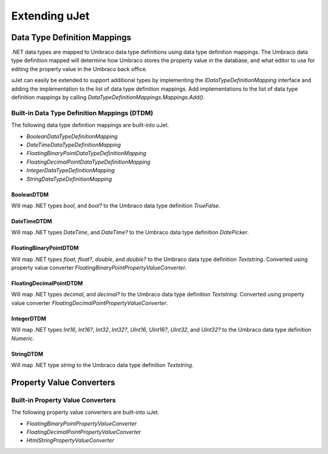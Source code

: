 **************
Extending uJet
**************

Data Type Definition Mappings
=============================
.NET data types are mapped to Umbraco data type definitions using data type definition mappings. The Umbraco data type definition mapped will determine how Umbraco stores the property value in the database, and what editor to use for editing the property value in the Umbraco back office.

uJet can easily be extended to support additional types by implementing the `IDataTypeDefinitionMapping` interface and adding the implementation to the list of data type definition mappings. Add implementations to the list of data type definition mappings by calling `DataTypeDefinitionMappings.Mappings.Add()`.

Built-in Data Type Definition Mappings (DTDM)
---------------------------------------------
The following data type definition mappings are built-into uJet.

* `BooleanDataTypeDefinitionMapping`
* `DateTimeDataTypeDefinitionMapping`
* `FloatingBinaryPointDataTypeDefinitionMapping`
* `FloatingDecimalPointDataTypeDefinitionMapping`
* `IntegerDataTypeDefinitionMapping`
* `StringDataTypeDefinitionMapping`

BooleanDTDM
^^^^^^^^^^^^^^^^^^^^^^^^^^^^^^^^
Will map .NET types `bool`, and `bool?` to the Umbraco data type definition `TrueFalse`.

DateTimeDTDM
^^^^^^^^^^^^^^^^^^^^^^^^^^^^^^^^^
Will map .NET types `DateTime`, and `DateTime?` to the Umbraco data type definition `DatePicker`.

FloatingBinaryPointDTDM
^^^^^^^^^^^^^^^^^^^^^^^^^^^^^^^^^^^^^^^^^^^^
Will map .NET types `float`, `float?`, `double`, and `double?` to the Umbraco data type definition `Textstring`. Converted using property value converter `FloatingBinaryPointPropertyValueConverter`.

FloatingDecimalPointDTDM
^^^^^^^^^^^^^^^^^^^^^^^^^^^^^^^^^^^^^^^^^^^^^
Will map .NET types `decimal`, and `decimal?` to the Umbraco data type definition `Textstring`. Converted using property value converter `FloatingDecimalPointPropertyValueConverter`.

IntegerDTDM
^^^^^^^^^^^^^^^^^^^^^^^^^^^^^^^^
Will map .NET types `Int16`, `Int16?`, `Int32`, `Int32?`, `UInt16`, `UInt16?`, `UInt32`, and `UInt32?` to the Umbraco data type definition `Numeric`.

StringDTDM
^^^^^^^^^^^^^^^^^^^^^^^^^^^^^^^
Will map .NET type `string` to the Umbraco data type definition `Textstring`.

Property Value Converters
=========================

Built-in Property Value Converters
----------------------------------
The following property value converters are built-into uJet.

* `FloatingBinaryPointPropertyValueConverter`
* `FloatingDecimalPointPropertyValueConverter`
* `HtmlStringPropertyValueConverter`